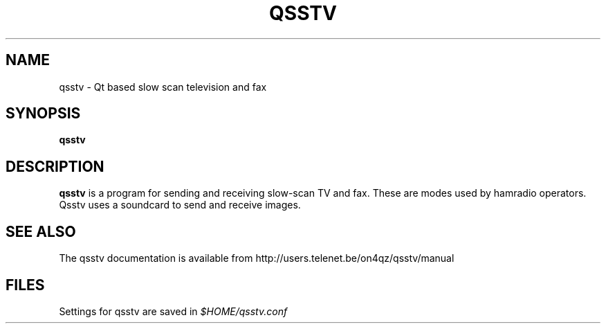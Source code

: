 .TH QSSTV 1 

.SH NAME
qsstv \- Qt based slow scan television and fax

.SH SYNOPSIS
.B qsstv

.SH DESCRIPTION
.B qsstv
is a program for sending and receiving slow-scan TV and fax. 
These are modes used by hamradio operators. 
Qsstv uses a soundcard to send and receive images.

.SH SEE ALSO
The qsstv documentation is available from
http://users.telenet.be/on4qz/qsstv/manual

.SH FILES
Settings for qsstv are saved in
.I $HOME/qsstv.conf
